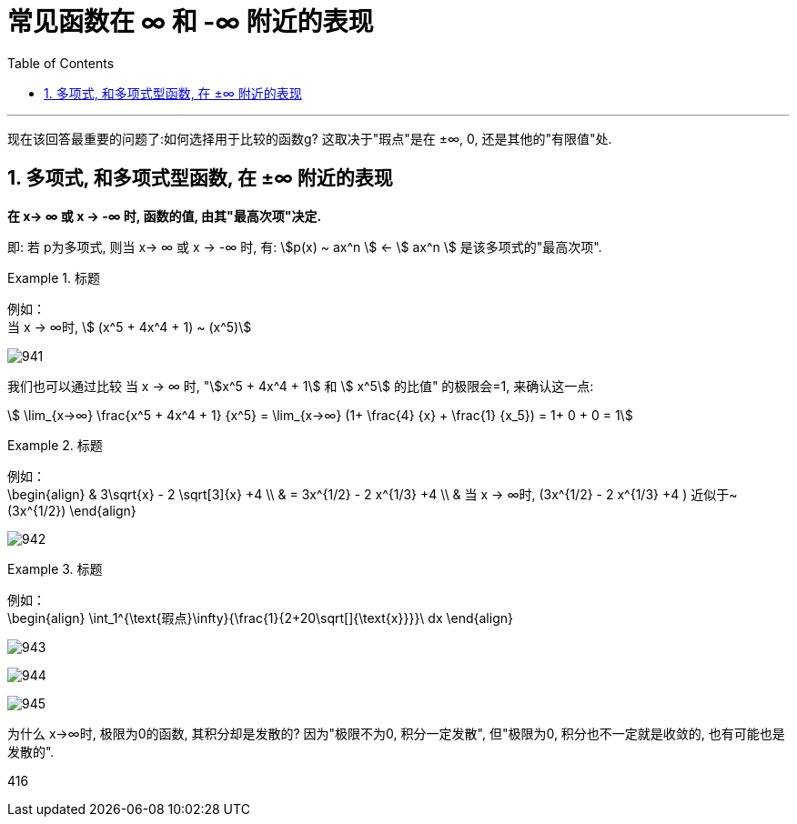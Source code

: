 

= 常见函数在 ∞ 和 -∞ 附近的表现
:toc: left
:toclevels: 3
:sectnums:

---


现在该回答最重要的问题了:如何选择用于比较的函数g? 这取决于"瑕点"是在 ±∞, 0, 还是其他的"有限值"处.

== 多项式, 和多项式型函数, 在 ±∞ 附近的表现

**在 x→ ∞ 或 x → -∞ 时, 函数的值, 由其"最高次项"决定.**

即: 若 p为多项式, 则当 x→ ∞ 或 x → -∞ 时, 有: stem:[p(x) ~  ax^n ] ← stem:[ ax^n ] 是该多项式的"最高次项".

.标题
====
例如： +
当 x → ∞时, stem:[ (x^5 + 4x^4 + 1) ~ (x^5)]

image:img/941.svg[,]

我们也可以通过比较 当 x → ∞ 时, "stem:[x^5 + 4x^4 + 1] 和 stem:[ x^5] 的比值" 的极限会=1, 来确认这一点:

stem:[ \lim_{x→∞} \frac{x^5 + 4x^4 + 1} {x^5} = \lim_{x→∞} (1+ \frac{4} {x} + \frac{1} {x_5}) = 1+ 0 + 0 = 1]
====


.标题
====
例如： +
\begin{align}
& 3\sqrt{x} - 2 \sqrt[3]{x} +4 \\
& = 3x^{1/2} - 2 x^{1/3} +4 \\
& 当 x → ∞时, (3x^{1/2} - 2 x^{1/3} +4 ) 近似于~ (3x^{1/2})
\end{align}

image:img/942.svg[,]
====


.标题
====
例如： +
\begin{align}
\int_1^{\text{瑕点}\infty}{\frac{1}{2+20\sqrt[]{\text{x}}}}\ dx
\end{align}

image:img/943.png[,]

image:img/944.svg[,]

image:img/945.png[,]

为什么 x→∞时, 极限为0的函数, 其积分却是发散的? 因为"极限不为0, 积分一定发散", 但"极限为0, 积分也不一定就是收敛的, 也有可能也是发散的".
====





416
